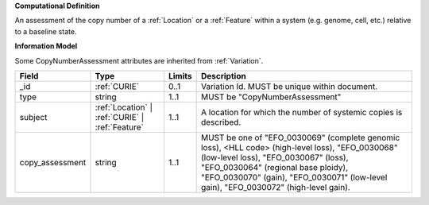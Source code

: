 **Computational Definition**

An assessment of the copy number of a :ref:`Location` or a :ref:`Feature` within a system (e.g. genome, cell,  etc.) relative to a baseline state.

**Information Model**

Some CopyNumberAssessment attributes are inherited from :ref:`Variation`.

.. list-table::
   :class: clean-wrap
   :header-rows: 1
   :align: left
   :widths: auto
   
   *  - Field
      - Type
      - Limits
      - Description
   *  - _id
      - :ref:`CURIE`
      - 0..1
      - Variation Id. MUST be unique within document.
   *  - type
      - string
      - 1..1
      - MUST be "CopyNumberAssessment"
   *  - subject
      - :ref:`Location` | :ref:`CURIE` | :ref:`Feature`
      - 1..1
      - A location for which the number of systemic copies is described.
   *  - copy_assessment
      - string
      - 1..1
      - MUST be one of "EFO_0030069" (complete genomic loss), <HLL code> (high-level loss),  "EFO_0030068" (low-level loss), "EFO_0030067" (loss), "EFO_0030064" (regional base ploidy),  "EFO_0030070" (gain), "EFO_0030071" (low-level gain), "EFO_0030072" (high-level gain).
